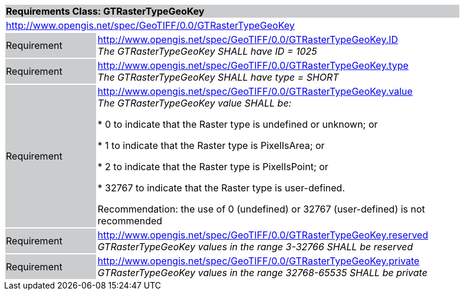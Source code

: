 [cols="1,4",width="90%"]
|===
2+|*Requirements Class: GTRasterTypeGeoKey* {set:cellbgcolor:#CACCCE}
2+|http://www.opengis.net/spec/GeoTIFF/0.0/GTRasterTypeGeoKey
{set:cellbgcolor:#FFFFFF}

|Requirement {set:cellbgcolor:#CACCCE}
|http://www.opengis.net/spec/GeoTIFF/0.0/GTRasterTypeGeoKey.ID +
_The GTRasterTypeGeoKey SHALL have ID = 1025_
{set:cellbgcolor:#FFFFFF}

|Requirement {set:cellbgcolor:#CACCCE}
|http://www.opengis.net/spec/GeoTIFF/0.0/GTRasterTypeGeoKey.type +
_The GTRasterTypeGeoKey SHALL have type = SHORT_
{set:cellbgcolor:#FFFFFF}

|Requirement {set:cellbgcolor:#CACCCE}
|http://www.opengis.net/spec/GeoTIFF/0.0/GTRasterTypeGeoKey.value +
_The GTRasterTypeGeoKey value SHALL be:_

*	0 to indicate that the Raster type is undefined or unknown; or

*	1 to indicate that the Raster type is PixelIsArea; or

*	2 to indicate that the Raster type is PixelIsPoint; or

*	32767 to indicate that the Raster type is user-defined.

Recommendation: the use of 0 (undefined) or 32767 (user-defined) is not recommended

{set:cellbgcolor:#FFFFFF}

|Requirement {set:cellbgcolor:#CACCCE}
|http://www.opengis.net/spec/GeoTIFF/0.0/GTRasterTypeGeoKey.reserved +
_GTRasterTypeGeoKey values in the range 3-32766 SHALL be reserved_
{set:cellbgcolor:#FFFFFF}

|Requirement {set:cellbgcolor:#CACCCE}
|http://www.opengis.net/spec/GeoTIFF/0.0/GTRasterTypeGeoKey.private +
_GTRasterTypeGeoKey values in the range 32768-65535 SHALL be private_
{set:cellbgcolor:#FFFFFF}
|===
